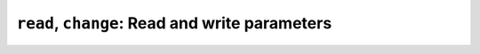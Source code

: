 ``read``, ``change``: Read and write parameters
~~~~~~~~~~~~~~~~~~~~~~~~~~~~~~~~~~~~~~~~~~~~~~~

.. message:: [request] read <module>:<parameter>
             [reply] reply <module>:<parameter> <data-report>
             [reply] error_read <module>:<parameter> <error-report>

    With the read request message, the ECS may ask the SEC node about a
    reasonable recent 'current' value.

    In most cases this means that the hardware is read to give a fresh value,
    but in cases where an internal control loop is running anyway, it is
    perfectly fine to return the internally cached value.  When it can take a
    long time to actually obtain a fresh value, it is also acceptable to return
    the most recently obtained value.  In any way, the timestamp qualifier
    should indicate the time the value was **obtained**.

    Example::

        > read t1:value
        < reply t1:value [295.13,{"t":1505396348.188}]
        > read t1:status
        < reply t1:status [[100,"OK"],{"t":1505396348.548}]


.. message:: [request] change <module>:<parameter> <value>
             [reply] changed <module>:<parameter> <data-report>
             [reply] error_change <module>:<parameter> <error-report>

    The change value message contains the name of the module or parameter and
    the value to be set.  The value is JSON formatted.  As soon as the set-value
    is read back from the hardware, all clients having activated the
    parameter/module in question, get an `update` message.  After all
    side-effects are communicated, a `changed` reply is then sent, containing a
    :ref:`data-report` of the read-back value.

    .. admonition:: Remarks

        * If the value is not stored in hardware, the "update" message can be
          sent immediately.
        * The read-back value should always reflect the value actually used.
        * A client in async mode may get an `update` message before the
          `changed` message, both containing the same data report.

    Example on a connection with activated updates.  Qualifiers are replaced by
    ``{...}`` for brevity here.

    .. code::

        > read mf:status
        < reply mf:status [[100,"OK"],{...}]
        > change mf:target 12
        < update mf:status [[300,"ramping field"],{...}]
        < update mf:target [12,{...}]
        < changed mf:target [12,{...}]
        < update mf:value [0.01293,{...}]

    The status changes from "idle" (100) to "busy" (300).  The ECS will be informed
    with a further update message on ``mf:status``, when the module has finished
    ramping.  Until then, it will get regular updates on the current main value (see
    last update above).

    .. note:: It is vital that all 'side-effects' are realized (i.e. stored in
              internal variables) and be communicated **before** the 'changed' reply
              is sent!

    .. dropdown:: Message flow with two connected clients

        .. image:: ../images/secop-img/secop-sequence-target-change-2clients.svg

.. dropdown:: Correct handling of side-effects

    To avoid difficult to debug race conditions, the following sequence of
    events should be followed whenever the ECS wants to initiate an action:

    1) ECS sends the initiating message request (either `change` or `do`)
       and awaits the response.

    2) SEC node checks the request and if it can be performed. If not, SEC node
       sends an error-reply (sequence done).  If nothing is actually to be done,
       continue to point 4.

    3) If the action is fast-finishing, it should be performed and the sequence
       should continue to point 4.  Otherwise the SEC node 'sets' the status
       code to ``BUSY`` and instructs the hardware to execute the requested
       action.  Also an `update` status event (with the new BUSY status-code)
       MUST be sent to **ALL** activated clients (if any).  From now on, all
       read requests will also reveal a BUSY status-code.  If additional
       parameters are influenced, their updated values should be communicated as
       well.

    4) SEC node sends the reply to the request of point 2 indicating the success
       or failure of the request.

       .. note:: An error may be replied after the status was set to BUSY if
          triggering the intended action failed (communication problems?).

    5) When the action is finally finished and the module no longer to be
       considered ``BUSY``, an `update` status event to ``IDLE`` MUST be sent,
       also subsequent status queries should reflect the now no longer BUSY
       state. Of course, all other parameters influenced by this should also
       communicate their new values.

    An ECS establishing more than one connection to the same SEC node and which
    **may** process the `update` event message from point 3 after the reply of
    point 4 MUST query the status parameter synchronously to avoid the
    race-condition of missing the (possible) BUSY status-code.

    Temporal order should be kept wherever possible!
